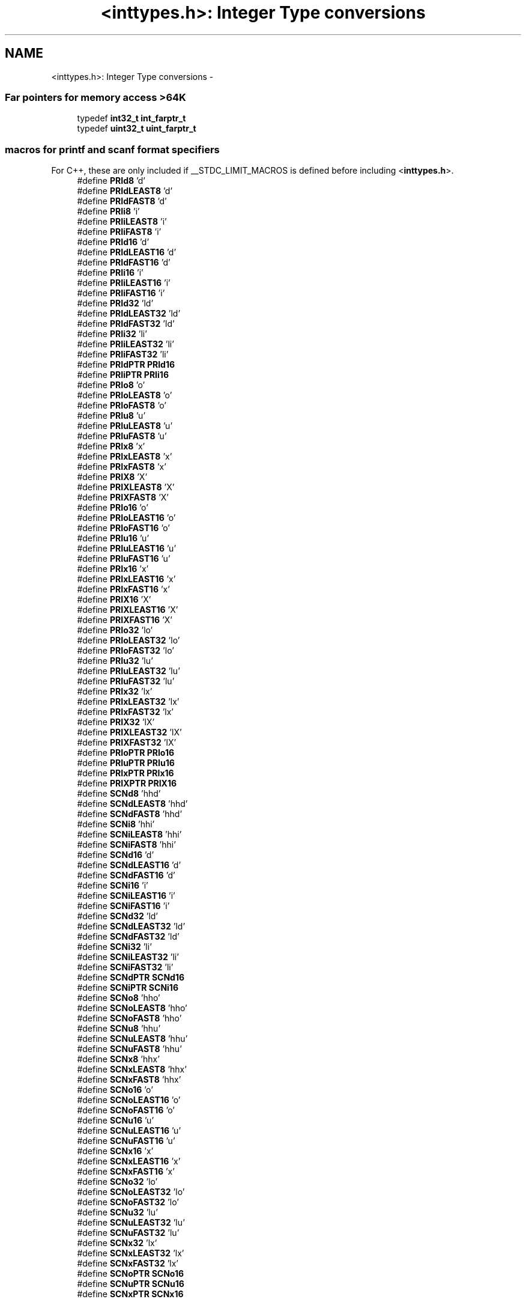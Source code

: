.TH "<inttypes.h>: Integer Type conversions" 3 "Tue Aug 12 2014" "Version 1.8.1" "avr-libc" \" -*- nroff -*-
.ad l
.nh
.SH NAME
<inttypes.h>: Integer Type conversions \- 
.SS "Far pointers for memory access >64K"

.in +1c
.ti -1c
.RI "typedef \fBint32_t\fP \fBint_farptr_t\fP"
.br
.ti -1c
.RI "typedef \fBuint32_t\fP \fBuint_farptr_t\fP"
.br
.in -1c
.SS "macros for printf and scanf format specifiers"
For C++, these are only included if __STDC_LIMIT_MACROS is defined before including <\fBinttypes\&.h\fP>\&. 
.in +1c
.ti -1c
.RI "#define \fBPRId8\fP   'd'"
.br
.ti -1c
.RI "#define \fBPRIdLEAST8\fP   'd'"
.br
.ti -1c
.RI "#define \fBPRIdFAST8\fP   'd'"
.br
.ti -1c
.RI "#define \fBPRIi8\fP   'i'"
.br
.ti -1c
.RI "#define \fBPRIiLEAST8\fP   'i'"
.br
.ti -1c
.RI "#define \fBPRIiFAST8\fP   'i'"
.br
.ti -1c
.RI "#define \fBPRId16\fP   'd'"
.br
.ti -1c
.RI "#define \fBPRIdLEAST16\fP   'd'"
.br
.ti -1c
.RI "#define \fBPRIdFAST16\fP   'd'"
.br
.ti -1c
.RI "#define \fBPRIi16\fP   'i'"
.br
.ti -1c
.RI "#define \fBPRIiLEAST16\fP   'i'"
.br
.ti -1c
.RI "#define \fBPRIiFAST16\fP   'i'"
.br
.ti -1c
.RI "#define \fBPRId32\fP   'ld'"
.br
.ti -1c
.RI "#define \fBPRIdLEAST32\fP   'ld'"
.br
.ti -1c
.RI "#define \fBPRIdFAST32\fP   'ld'"
.br
.ti -1c
.RI "#define \fBPRIi32\fP   'li'"
.br
.ti -1c
.RI "#define \fBPRIiLEAST32\fP   'li'"
.br
.ti -1c
.RI "#define \fBPRIiFAST32\fP   'li'"
.br
.ti -1c
.RI "#define \fBPRIdPTR\fP   \fBPRId16\fP"
.br
.ti -1c
.RI "#define \fBPRIiPTR\fP   \fBPRIi16\fP"
.br
.ti -1c
.RI "#define \fBPRIo8\fP   'o'"
.br
.ti -1c
.RI "#define \fBPRIoLEAST8\fP   'o'"
.br
.ti -1c
.RI "#define \fBPRIoFAST8\fP   'o'"
.br
.ti -1c
.RI "#define \fBPRIu8\fP   'u'"
.br
.ti -1c
.RI "#define \fBPRIuLEAST8\fP   'u'"
.br
.ti -1c
.RI "#define \fBPRIuFAST8\fP   'u'"
.br
.ti -1c
.RI "#define \fBPRIx8\fP   'x'"
.br
.ti -1c
.RI "#define \fBPRIxLEAST8\fP   'x'"
.br
.ti -1c
.RI "#define \fBPRIxFAST8\fP   'x'"
.br
.ti -1c
.RI "#define \fBPRIX8\fP   'X'"
.br
.ti -1c
.RI "#define \fBPRIXLEAST8\fP   'X'"
.br
.ti -1c
.RI "#define \fBPRIXFAST8\fP   'X'"
.br
.ti -1c
.RI "#define \fBPRIo16\fP   'o'"
.br
.ti -1c
.RI "#define \fBPRIoLEAST16\fP   'o'"
.br
.ti -1c
.RI "#define \fBPRIoFAST16\fP   'o'"
.br
.ti -1c
.RI "#define \fBPRIu16\fP   'u'"
.br
.ti -1c
.RI "#define \fBPRIuLEAST16\fP   'u'"
.br
.ti -1c
.RI "#define \fBPRIuFAST16\fP   'u'"
.br
.ti -1c
.RI "#define \fBPRIx16\fP   'x'"
.br
.ti -1c
.RI "#define \fBPRIxLEAST16\fP   'x'"
.br
.ti -1c
.RI "#define \fBPRIxFAST16\fP   'x'"
.br
.ti -1c
.RI "#define \fBPRIX16\fP   'X'"
.br
.ti -1c
.RI "#define \fBPRIXLEAST16\fP   'X'"
.br
.ti -1c
.RI "#define \fBPRIXFAST16\fP   'X'"
.br
.ti -1c
.RI "#define \fBPRIo32\fP   'lo'"
.br
.ti -1c
.RI "#define \fBPRIoLEAST32\fP   'lo'"
.br
.ti -1c
.RI "#define \fBPRIoFAST32\fP   'lo'"
.br
.ti -1c
.RI "#define \fBPRIu32\fP   'lu'"
.br
.ti -1c
.RI "#define \fBPRIuLEAST32\fP   'lu'"
.br
.ti -1c
.RI "#define \fBPRIuFAST32\fP   'lu'"
.br
.ti -1c
.RI "#define \fBPRIx32\fP   'lx'"
.br
.ti -1c
.RI "#define \fBPRIxLEAST32\fP   'lx'"
.br
.ti -1c
.RI "#define \fBPRIxFAST32\fP   'lx'"
.br
.ti -1c
.RI "#define \fBPRIX32\fP   'lX'"
.br
.ti -1c
.RI "#define \fBPRIXLEAST32\fP   'lX'"
.br
.ti -1c
.RI "#define \fBPRIXFAST32\fP   'lX'"
.br
.ti -1c
.RI "#define \fBPRIoPTR\fP   \fBPRIo16\fP"
.br
.ti -1c
.RI "#define \fBPRIuPTR\fP   \fBPRIu16\fP"
.br
.ti -1c
.RI "#define \fBPRIxPTR\fP   \fBPRIx16\fP"
.br
.ti -1c
.RI "#define \fBPRIXPTR\fP   \fBPRIX16\fP"
.br
.ti -1c
.RI "#define \fBSCNd8\fP   'hhd'"
.br
.ti -1c
.RI "#define \fBSCNdLEAST8\fP   'hhd'"
.br
.ti -1c
.RI "#define \fBSCNdFAST8\fP   'hhd'"
.br
.ti -1c
.RI "#define \fBSCNi8\fP   'hhi'"
.br
.ti -1c
.RI "#define \fBSCNiLEAST8\fP   'hhi'"
.br
.ti -1c
.RI "#define \fBSCNiFAST8\fP   'hhi'"
.br
.ti -1c
.RI "#define \fBSCNd16\fP   'd'"
.br
.ti -1c
.RI "#define \fBSCNdLEAST16\fP   'd'"
.br
.ti -1c
.RI "#define \fBSCNdFAST16\fP   'd'"
.br
.ti -1c
.RI "#define \fBSCNi16\fP   'i'"
.br
.ti -1c
.RI "#define \fBSCNiLEAST16\fP   'i'"
.br
.ti -1c
.RI "#define \fBSCNiFAST16\fP   'i'"
.br
.ti -1c
.RI "#define \fBSCNd32\fP   'ld'"
.br
.ti -1c
.RI "#define \fBSCNdLEAST32\fP   'ld'"
.br
.ti -1c
.RI "#define \fBSCNdFAST32\fP   'ld'"
.br
.ti -1c
.RI "#define \fBSCNi32\fP   'li'"
.br
.ti -1c
.RI "#define \fBSCNiLEAST32\fP   'li'"
.br
.ti -1c
.RI "#define \fBSCNiFAST32\fP   'li'"
.br
.ti -1c
.RI "#define \fBSCNdPTR\fP   \fBSCNd16\fP"
.br
.ti -1c
.RI "#define \fBSCNiPTR\fP   \fBSCNi16\fP"
.br
.ti -1c
.RI "#define \fBSCNo8\fP   'hho'"
.br
.ti -1c
.RI "#define \fBSCNoLEAST8\fP   'hho'"
.br
.ti -1c
.RI "#define \fBSCNoFAST8\fP   'hho'"
.br
.ti -1c
.RI "#define \fBSCNu8\fP   'hhu'"
.br
.ti -1c
.RI "#define \fBSCNuLEAST8\fP   'hhu'"
.br
.ti -1c
.RI "#define \fBSCNuFAST8\fP   'hhu'"
.br
.ti -1c
.RI "#define \fBSCNx8\fP   'hhx'"
.br
.ti -1c
.RI "#define \fBSCNxLEAST8\fP   'hhx'"
.br
.ti -1c
.RI "#define \fBSCNxFAST8\fP   'hhx'"
.br
.ti -1c
.RI "#define \fBSCNo16\fP   'o'"
.br
.ti -1c
.RI "#define \fBSCNoLEAST16\fP   'o'"
.br
.ti -1c
.RI "#define \fBSCNoFAST16\fP   'o'"
.br
.ti -1c
.RI "#define \fBSCNu16\fP   'u'"
.br
.ti -1c
.RI "#define \fBSCNuLEAST16\fP   'u'"
.br
.ti -1c
.RI "#define \fBSCNuFAST16\fP   'u'"
.br
.ti -1c
.RI "#define \fBSCNx16\fP   'x'"
.br
.ti -1c
.RI "#define \fBSCNxLEAST16\fP   'x'"
.br
.ti -1c
.RI "#define \fBSCNxFAST16\fP   'x'"
.br
.ti -1c
.RI "#define \fBSCNo32\fP   'lo'"
.br
.ti -1c
.RI "#define \fBSCNoLEAST32\fP   'lo'"
.br
.ti -1c
.RI "#define \fBSCNoFAST32\fP   'lo'"
.br
.ti -1c
.RI "#define \fBSCNu32\fP   'lu'"
.br
.ti -1c
.RI "#define \fBSCNuLEAST32\fP   'lu'"
.br
.ti -1c
.RI "#define \fBSCNuFAST32\fP   'lu'"
.br
.ti -1c
.RI "#define \fBSCNx32\fP   'lx'"
.br
.ti -1c
.RI "#define \fBSCNxLEAST32\fP   'lx'"
.br
.ti -1c
.RI "#define \fBSCNxFAST32\fP   'lx'"
.br
.ti -1c
.RI "#define \fBSCNoPTR\fP   \fBSCNo16\fP"
.br
.ti -1c
.RI "#define \fBSCNuPTR\fP   \fBSCNu16\fP"
.br
.ti -1c
.RI "#define \fBSCNxPTR\fP   \fBSCNx16\fP"
.br
.in -1c
.SH "Detailed Description"
.PP 

.PP
.nf
#include <inttypes\&.h> 

.fi
.PP
.PP
This header file includes the exact-width integer definitions from \fC<\fBstdint\&.h\fP>\fP, and extends them with additional facilities provided by the implementation\&.
.PP
Currently, the extensions include two additional integer types that could hold a 'far' pointer (i\&.e\&. a code pointer that can address more than 64 KB), as well as standard names for all printf and scanf formatting options that are supported by the \fB<stdio\&.h>: Standard IO facilities\fP\&. As the library does not support the full range of conversion specifiers from ISO 9899:1999, only those conversions that are actually implemented will be listed here\&.
.PP
The idea behind these conversion macros is that, for each of the types defined by <\fBstdint\&.h\fP>, a macro will be supplied that portably allows formatting an object of that type in \fBprintf()\fP or \fBscanf()\fP operations\&. Example:
.PP
.PP
.nf
#include <inttypes\&.h>

uint8_t smallval;
int32_t longval;
\&.\&.\&.
printf("The hexadecimal value of smallval is %" PRIx8
       ", the decimal value of longval is %" PRId32 "\&.\n",
       smallval, longval);
.fi
.PP
 
.SH "Macro Definition Documentation"
.PP 
.SS "#define PRId16   'd'"
decimal printf format for int16_t 
.SS "#define PRId32   'ld'"
decimal printf format for int32_t 
.SS "#define PRId8   'd'"
decimal printf format for int8_t 
.SS "#define PRIdFAST16   'd'"
decimal printf format for int_fast16_t 
.SS "#define PRIdFAST32   'ld'"
decimal printf format for int_fast32_t 
.SS "#define PRIdFAST8   'd'"
decimal printf format for int_fast8_t 
.SS "#define PRIdLEAST16   'd'"
decimal printf format for int_least16_t 
.SS "#define PRIdLEAST32   'ld'"
decimal printf format for int_least32_t 
.SS "#define PRIdLEAST8   'd'"
decimal printf format for int_least8_t 
.SS "#define PRIdPTR   \fBPRId16\fP"
decimal printf format for intptr_t 
.SS "#define PRIi16   'i'"
integer printf format for int16_t 
.SS "#define PRIi32   'li'"
integer printf format for int32_t 
.SS "#define PRIi8   'i'"
integer printf format for int8_t 
.SS "#define PRIiFAST16   'i'"
integer printf format for int_fast16_t 
.SS "#define PRIiFAST32   'li'"
integer printf format for int_fast32_t 
.SS "#define PRIiFAST8   'i'"
integer printf format for int_fast8_t 
.SS "#define PRIiLEAST16   'i'"
integer printf format for int_least16_t 
.SS "#define PRIiLEAST32   'li'"
integer printf format for int_least32_t 
.SS "#define PRIiLEAST8   'i'"
integer printf format for int_least8_t 
.SS "#define PRIiPTR   \fBPRIi16\fP"
integer printf format for intptr_t 
.SS "#define PRIo16   'o'"
octal printf format for uint16_t 
.SS "#define PRIo32   'lo'"
octal printf format for uint32_t 
.SS "#define PRIo8   'o'"
octal printf format for uint8_t 
.SS "#define PRIoFAST16   'o'"
octal printf format for uint_fast16_t 
.SS "#define PRIoFAST32   'lo'"
octal printf format for uint_fast32_t 
.SS "#define PRIoFAST8   'o'"
octal printf format for uint_fast8_t 
.SS "#define PRIoLEAST16   'o'"
octal printf format for uint_least16_t 
.SS "#define PRIoLEAST32   'lo'"
octal printf format for uint_least32_t 
.SS "#define PRIoLEAST8   'o'"
octal printf format for uint_least8_t 
.SS "#define PRIoPTR   \fBPRIo16\fP"
octal printf format for uintptr_t 
.SS "#define PRIu16   'u'"
decimal printf format for uint16_t 
.SS "#define PRIu32   'lu'"
decimal printf format for uint32_t 
.SS "#define PRIu8   'u'"
decimal printf format for uint8_t 
.SS "#define PRIuFAST16   'u'"
decimal printf format for uint_fast16_t 
.SS "#define PRIuFAST32   'lu'"
decimal printf format for uint_fast32_t 
.SS "#define PRIuFAST8   'u'"
decimal printf format for uint_fast8_t 
.SS "#define PRIuLEAST16   'u'"
decimal printf format for uint_least16_t 
.SS "#define PRIuLEAST32   'lu'"
decimal printf format for uint_least32_t 
.SS "#define PRIuLEAST8   'u'"
decimal printf format for uint_least8_t 
.SS "#define PRIuPTR   \fBPRIu16\fP"
decimal printf format for uintptr_t 
.SS "#define PRIx16   'x'"
hexadecimal printf format for uint16_t 
.SS "#define PRIX16   'X'"
uppercase hexadecimal printf format for uint16_t 
.SS "#define PRIx32   'lx'"
hexadecimal printf format for uint32_t 
.SS "#define PRIX32   'lX'"
uppercase hexadecimal printf format for uint32_t 
.SS "#define PRIx8   'x'"
hexadecimal printf format for uint8_t 
.SS "#define PRIX8   'X'"
uppercase hexadecimal printf format for uint8_t 
.SS "#define PRIxFAST16   'x'"
hexadecimal printf format for uint_fast16_t 
.SS "#define PRIXFAST16   'X'"
uppercase hexadecimal printf format for uint_fast16_t 
.SS "#define PRIxFAST32   'lx'"
hexadecimal printf format for uint_fast32_t 
.SS "#define PRIXFAST32   'lX'"
uppercase hexadecimal printf format for uint_fast32_t 
.SS "#define PRIxFAST8   'x'"
hexadecimal printf format for uint_fast8_t 
.SS "#define PRIXFAST8   'X'"
uppercase hexadecimal printf format for uint_fast8_t 
.SS "#define PRIxLEAST16   'x'"
hexadecimal printf format for uint_least16_t 
.SS "#define PRIXLEAST16   'X'"
uppercase hexadecimal printf format for uint_least16_t 
.SS "#define PRIxLEAST32   'lx'"
hexadecimal printf format for uint_least32_t 
.SS "#define PRIXLEAST32   'lX'"
uppercase hexadecimal printf format for uint_least32_t 
.SS "#define PRIxLEAST8   'x'"
hexadecimal printf format for uint_least8_t 
.SS "#define PRIXLEAST8   'X'"
uppercase hexadecimal printf format for uint_least8_t 
.SS "#define PRIxPTR   \fBPRIx16\fP"
hexadecimal printf format for uintptr_t 
.SS "#define PRIXPTR   \fBPRIX16\fP"
uppercase hexadecimal printf format for uintptr_t 
.SS "#define SCNd16   'd'"
decimal scanf format for int16_t 
.SS "#define SCNd32   'ld'"
decimal scanf format for int32_t 
.SS "#define SCNd8   'hhd'"
decimal scanf format for int8_t 
.SS "#define SCNdFAST16   'd'"
decimal scanf format for int_fast16_t 
.SS "#define SCNdFAST32   'ld'"
decimal scanf format for int_fast32_t 
.SS "#define SCNdFAST8   'hhd'"
decimal scanf format for int_fast8_t 
.SS "#define SCNdLEAST16   'd'"
decimal scanf format for int_least16_t 
.SS "#define SCNdLEAST32   'ld'"
decimal scanf format for int_least32_t 
.SS "#define SCNdLEAST8   'hhd'"
decimal scanf format for int_least8_t 
.SS "#define SCNdPTR   \fBSCNd16\fP"
decimal scanf format for intptr_t 
.SS "#define SCNi16   'i'"
generic-integer scanf format for int16_t 
.SS "#define SCNi32   'li'"
generic-integer scanf format for int32_t 
.SS "#define SCNi8   'hhi'"
generic-integer scanf format for int8_t 
.SS "#define SCNiFAST16   'i'"
generic-integer scanf format for int_fast16_t 
.SS "#define SCNiFAST32   'li'"
generic-integer scanf format for int_fast32_t 
.SS "#define SCNiFAST8   'hhi'"
generic-integer scanf format for int_fast8_t 
.SS "#define SCNiLEAST16   'i'"
generic-integer scanf format for int_least16_t 
.SS "#define SCNiLEAST32   'li'"
generic-integer scanf format for int_least32_t 
.SS "#define SCNiLEAST8   'hhi'"
generic-integer scanf format for int_least8_t 
.SS "#define SCNiPTR   \fBSCNi16\fP"
generic-integer scanf format for intptr_t 
.SS "#define SCNo16   'o'"
octal scanf format for uint16_t 
.SS "#define SCNo32   'lo'"
octal scanf format for uint32_t 
.SS "#define SCNo8   'hho'"
octal scanf format for uint8_t 
.SS "#define SCNoFAST16   'o'"
octal scanf format for uint_fast16_t 
.SS "#define SCNoFAST32   'lo'"
octal scanf format for uint_fast32_t 
.SS "#define SCNoFAST8   'hho'"
octal scanf format for uint_fast8_t 
.SS "#define SCNoLEAST16   'o'"
octal scanf format for uint_least16_t 
.SS "#define SCNoLEAST32   'lo'"
octal scanf format for uint_least32_t 
.SS "#define SCNoLEAST8   'hho'"
octal scanf format for uint_least8_t 
.SS "#define SCNoPTR   \fBSCNo16\fP"
octal scanf format for uintptr_t 
.SS "#define SCNu16   'u'"
decimal scanf format for uint16_t 
.SS "#define SCNu32   'lu'"
decimal scanf format for uint32_t 
.SS "#define SCNu8   'hhu'"
decimal scanf format for uint8_t 
.SS "#define SCNuFAST16   'u'"
decimal scanf format for uint_fast16_t 
.SS "#define SCNuFAST32   'lu'"
decimal scanf format for uint_fast32_t 
.SS "#define SCNuFAST8   'hhu'"
decimal scanf format for uint_fast8_t 
.SS "#define SCNuLEAST16   'u'"
decimal scanf format for uint_least16_t 
.SS "#define SCNuLEAST32   'lu'"
decimal scanf format for uint_least32_t 
.SS "#define SCNuLEAST8   'hhu'"
decimal scanf format for uint_least8_t 
.SS "#define SCNuPTR   \fBSCNu16\fP"
decimal scanf format for uintptr_t 
.SS "#define SCNx16   'x'"
hexadecimal scanf format for uint16_t 
.SS "#define SCNx32   'lx'"
hexadecimal scanf format for uint32_t 
.SS "#define SCNx8   'hhx'"
hexadecimal scanf format for uint8_t 
.SS "#define SCNxFAST16   'x'"
hexadecimal scanf format for uint_fast16_t 
.SS "#define SCNxFAST32   'lx'"
hexadecimal scanf format for uint_fast32_t 
.SS "#define SCNxFAST8   'hhx'"
hexadecimal scanf format for uint_fast8_t 
.SS "#define SCNxLEAST16   'x'"
hexadecimal scanf format for uint_least16_t 
.SS "#define SCNxLEAST32   'lx'"
hexadecimal scanf format for uint_least32_t 
.SS "#define SCNxLEAST8   'hhx'"
hexadecimal scanf format for uint_least8_t 
.SS "#define SCNxPTR   \fBSCNx16\fP"
hexadecimal scanf format for uintptr_t 
.SH "Typedef Documentation"
.PP 
.SS "typedef \fBint32_t\fP \fBint_farptr_t\fP"
signed integer type that can hold a pointer > 64 KB 
.SS "typedef \fBuint32_t\fP \fBuint_farptr_t\fP"
unsigned integer type that can hold a pointer > 64 KB 
.SH "Author"
.PP 
Generated automatically by Doxygen for avr-libc from the source code\&.
